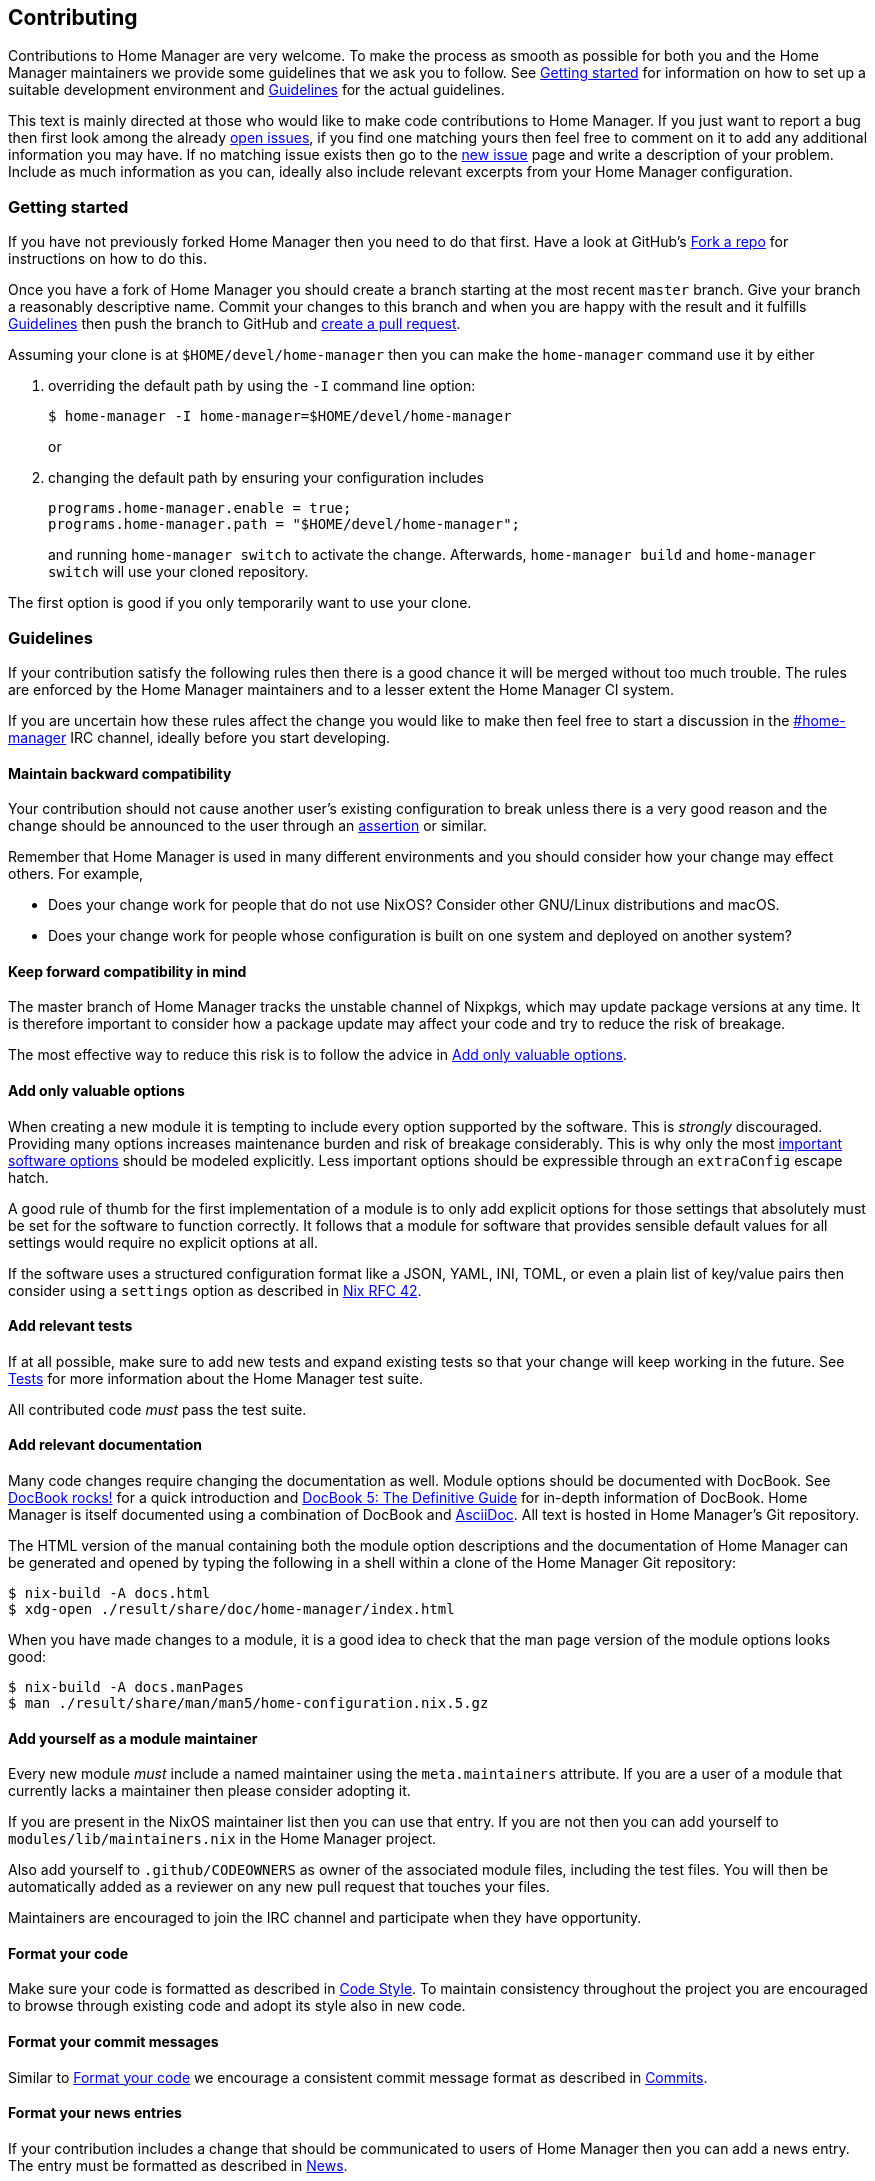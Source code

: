 [[ch-contributing]]
== Contributing

:open-issues: https://github.com/nix-community/home-manager/issues
:new-issue: https://github.com/nix-community/home-manager/issues/new
:fork-a-repo: https://help.github.com/articles/fork-a-repo/
:create-a-pull-request: https://help.github.com/articles/creating-a-pull-request/
:seven-rules: https://chris.beams.io/posts/git-commit/#seven-rules
:news-nix: https://github.com/nix-community/home-manager/blob/master/modules/misc/news.nix
:nixfmt: https://github.com/serokell/nixfmt/
:example-commit-message: https://github.com/nix-community/home-manager/commit/69f8e47e9e74c8d3d060ca22e18246b7f7d988ef
:nixos-wiki-flakes: https://nixos.wiki/wiki/Flakes

Contributions to Home Manager are very welcome. To make the process as smooth as possible for both you and the Home Manager maintainers we provide some guidelines that we ask you to follow. See <<sec-contrib-getting-started>> for information on how to set up a suitable development environment and <<sec-guidelines>> for the actual guidelines.

This text is mainly directed at those who would like to make code contributions to Home Manager. If you just want to report a bug then first look among the already {open-issues}[open issues], if you find one matching yours then feel free to comment on it to add any additional information you may have. If no matching issue exists then go to the {new-issue}[new issue] page and write a description of your problem. Include as much information as you can, ideally also include relevant excerpts from your Home Manager configuration.

[[sec-contrib-getting-started]]
=== Getting started

If you have not previously forked Home Manager then you need to do that first. Have a look at GitHub's {fork-a-repo}[Fork a repo] for instructions on how to do this.

Once you have a fork of Home Manager you should create a branch starting at the most recent `master` branch. Give your branch a reasonably descriptive name. Commit your changes to this branch and when you are happy with the result and it fulfills <<sec-guidelines>> then push the branch to GitHub and {create-a-pull-request}[create a pull request].

Assuming your clone is at `$HOME/devel/home-manager` then you can make the `home-manager` command use it by either

1. overriding the default path by using the `-I` command line option:
+
[source,console]
$ home-manager -I home-manager=$HOME/devel/home-manager
+
or

2. changing the default path by ensuring your configuration includes
+
[source,nix]
----
programs.home-manager.enable = true;
programs.home-manager.path = "$HOME/devel/home-manager";
----
+
and running `home-manager switch` to activate the change. Afterwards, `home-manager build` and `home-manager switch` will use your cloned repository.

The first option is good if you only temporarily want to use your clone.

[[sec-guidelines]]
=== Guidelines
:irc-home-manager: https://webchat.oftc.net/?channels=home-manager
:valuable-options: https://github.com/Infinisil/rfcs/blob/config-option/rfcs/0042-config-option.md#valuable-options
:rfc-42: https://github.com/Infinisil/rfcs/blob/config-option/rfcs/0042-config-option.md
:assertions: https://nixos.org/manual/nixos/stable/index.html#sec-assertions

If your contribution satisfy the following rules then there is a good chance it will be merged without too much trouble. The rules are enforced by the Home Manager maintainers and to a lesser extent the Home Manager CI system.

If you are uncertain how these rules affect the change you would like to make then feel free to start a discussion in the {irc-home-manager}[#home-manager] IRC channel, ideally before you start developing.

[[sec-guidelines-back-compat]]
==== Maintain backward compatibility

Your contribution should not cause another user's existing configuration to break unless there is a very good reason and the change should be announced to the user through an {assertions}[assertion] or similar.

Remember that Home Manager is used in many different environments and you should consider how your change may effect others. For example,

- Does your change work for people that do not use NixOS? Consider other GNU/Linux distributions and macOS.
- Does your change work for people whose configuration is built on one system and deployed on another system?

[[sec-guidelines-forward-compat]]
==== Keep forward compatibility in mind

The master branch of Home Manager tracks the unstable channel of Nixpkgs, which may update package versions at any time. It is therefore important to consider how a package update may affect your code and try to reduce the risk of breakage.

The most effective way to reduce this risk is to follow the advice in <<sec-guidelines-valuable-options>>.

[[sec-guidelines-valuable-options]]
==== Add only valuable options

When creating a new module it is tempting to include every option supported by the software. This is _strongly_ discouraged. Providing many options increases maintenance burden and risk of breakage considerably. This is why only the most {valuable-options}[important software options] should be modeled explicitly. Less important options should be expressible through an `extraConfig` escape hatch.

A good rule of thumb for the first implementation of a module is to only add explicit options for those settings that absolutely must be set for the software to function correctly. It follows that a module for software that provides sensible default values for all settings would require no explicit options at all.

If the software uses a structured configuration format like a JSON, YAML, INI, TOML, or even a plain list of key/value pairs then consider using a `settings` option as described in {rfc-42}[Nix RFC 42].

[[sec-guidelines-add-tests]]
==== Add relevant tests

If at all possible, make sure to add new tests and expand existing tests so that your change will keep working in the future. See <<sec-tests>> for more information about the Home Manager test suite.

All contributed code _must_ pass the test suite.

[[sec-guidelines-module-maintainer]]

==== Add relevant documentation
:docbook: https://tdg.docbook.org/
:asciidoc: https://asciidoc.org/
:docbook-rocks: https://berbiche.github.io/docbook.rocks/

Many code changes require changing the documentation as well. Module options should be documented with DocBook. See {docbook-rocks}[DocBook rocks!] for a quick introduction and {docbook}[DocBook 5: The Definitive Guide] for in-depth information of DocBook. Home Manager is itself documented using a combination of DocBook and {asciidoc}[AsciiDoc]. All text is hosted in Home Manager's Git repository.

The HTML version of the manual containing both the module option descriptions and the documentation of Home Manager can be generated and opened by typing the following in a shell within a clone of the Home Manager Git repository:

[source,console]
$ nix-build -A docs.html
$ xdg-open ./result/share/doc/home-manager/index.html

When you have made changes to a module, it is a good idea to check that the man page version of the module options looks good:

[source,console]
$ nix-build -A docs.manPages
$ man ./result/share/man/man5/home-configuration.nix.5.gz

==== Add yourself as a module maintainer

Every new module _must_ include a named maintainer using the `meta.maintainers` attribute. If you are a user of a module that currently lacks a maintainer then please consider adopting it.

If you are present in the NixOS maintainer list then you can use that entry. If you are not then you can add yourself to `modules/lib/maintainers.nix` in the Home Manager project.

Also add yourself to `.github/CODEOWNERS` as owner of the associated module files, including the test files. You will then be automatically added as a reviewer on any new pull request that touches your files.

Maintainers are encouraged to join the IRC channel and participate when they have opportunity.

[[sec-guidelines-code-style]]
==== Format your code

Make sure your code is formatted as described in <<sec-code-style>>. To maintain consistency throughout the project you are encouraged to browse through existing code and adopt its style also in new code.

[[sec-guidelines-commit-message-style]]
==== Format your commit messages

Similar to <<sec-guidelines-code-style>> we encourage a consistent commit message format as described in <<sec-commit-style>>.

[[sec-guidelines-news-style]]
==== Format your news entries

If your contribution includes a change that should be communicated to users of Home Manager then you can add a news entry. The entry must be formatted as described in <<sec-news>>.

When new modules are added a news entry should be included but you do not need to create this entry manually. The merging maintainer will create the entry for you. This is to reduce the risk of merge conflicts.

[[sec-guidelines-conditional-modules]]
==== Use conditional modules and news

Home Manager includes a number of modules that are only usable on some of the supported platforms. The most common example of platform specific modules are those that define systemd user services, which only works on Linux systems.

If you add a module that is platform specific then make sure to include a condition in the `loadModule` function call. This will make the module accessible only on systems where the condition evaluates to `true`.

Similarly, if you are adding a news entry then it should be shown only to users that may find it relevant, see <<sec-news>> for a description of conditional news.

[[sec-guidelines-licensing]]
==== Mind the license

The Home Manager project is covered by the MIT license and we can only accept contributions that fall under this license, or are licensed in a compatible way. When you contribute self written code and documentation it is assumed that you are doing so under the MIT license.

A potential gotcha with respect to licensing are option descriptions. Often it is convenient to copy from the upstream software documentation. When this is done it is important to verify that the license of the upstream documentation allows redistribution under the terms of the MIT license.

[[sec-commit-style]]
=== Commits

The commits in your pull request should be reasonably self-contained, that is, each commit should make sense in isolation. In particular, you will be asked to amend any commit that introduces syntax errors or similar problems even if they are fixed in a later commit.

The commit messages should follow the {seven-rules}[seven rules], except for "Capitalize the subject line". We also ask you to include the affected code component or module in the first line. That is, a commit message should follow the template

----
{component}: {description}

{long description}
----

where `{component}` refers to the code component (or module) your change affects, `{description}` is a very brief description of your change, and `{long description}` is an optional clarifying description. As a rare exception, if there is no clear component, or your change affects many components, then the `{component}` part is optional. See <<ex-commit-message>> for a commit message that fulfills these requirements.

[[ex-commit-message]]
.Compliant commit message
===============================================================================
The commit {example-commit-message}[69f8e47e9e74c8d3d060ca22e18246b7f7d988ef] contains the commit message

----
starship: allow running in Emacs if vterm is used

The vterm buffer is backed by libvterm and can handle Starship prompts
without issues.
----

which ticks all the boxes necessary to be accepted in Home Manager.
===============================================================================

Finally, when adding a new module, say `programs/foo.nix`, we use the fixed commit format `foo: add module`. You can, of course, still include a long description if you wish.

[[sec-code-style]]
=== Code Style

The code in Home Manager is formatted by the {nixfmt}[nixfmt] tool and the formatting is checked in the pull request tests. Run the `format` tool inside the project repository before submitting your pull request.

Keep lines at a reasonable width, ideally 80 characters or less. This also applies to string literals.

We prefer `lowerCamelCase` for variable and attribute names with the accepted exception of variables directly referencing packages in Nixpkgs which use a hyphenated style. For example, the Home Manager option `services.gpg-agent.enableSshSupport` references the `gpg-agent` package in Nixpkgs.

[[sec-news]]
=== News

Home Manager includes a system for presenting news to the user. When making a change you, therefore, have the option to also include an associated news entry. In general, a news entry should only be added for truly noteworthy news. For example, a bug fix or new option does generally not need a news entry.

If you do have a change worthy of a news entry then please add one in {news-nix}[`news.nix`] but you should follow some basic guidelines:

- The entry timestamp should be in ISO-8601 format having "+00:00" as time zone. For example, "2017-09-13T17:10:14+00:00". A suitable timestamp can be produced by the command
+
[source,console]
$ date --iso-8601=second --universal

- The entry condition should be as specific as possible. For example, if you are changing or deprecating a specific option then you could restrict the news to those users who actually use this option.

- Wrap the news message so that it will fit in the typical terminal, that is, at most 80 characters wide. Ideally a bit less.

- Unlike commit messages, news will be read without any connection to the Home Manager source code. It is therefore important to make the message understandable in isolation and to those who do not have knowledge of the Home Manager internals. To this end it should be written in more descriptive, prose like way.

- If you refer to an option then write its full attribute path. That is, instead of writing
+
----
The option 'foo' has been deprecated, please use 'bar' instead.
----
+
it should read
+
----
The option 'services.myservice.foo' has been deprecated, please
use 'services.myservice.bar' instead.
----

- A new module, say `foo.nix`, should always include a news entry that has a message along the lines of
+
----
A new module is available: 'services.foo'.
----
+
If the module is platform specific, e.g., a service module using systemd, then a condition like
+
[source,nix]
condition = hostPlatform.isLinux;
+
should be added. If you contribute a module then you don't need to add this entry, the merger will create an entry for you.

[[sec-tests]]
=== Tests

Home Manager includes a basic test suite and it is highly recommended to include at least one test when adding a module. Tests are typically in the form of "golden tests" where, for example, a generated configuration file is compared to a known correct file.

It is relatively easy to create tests by modeling the existing tests, found in the `tests` project directory.

The full Home Manager test suite can be run by executing

[source,console]
$ nix-shell --pure tests -A run.all

in the project root. List all test cases through

[source,console]
$ nix-shell --pure tests -A list

and run an individual test, for example `alacritty-empty-settings`, through

[source,console]
$ nix-shell --pure tests -A run.alacritty-empty-settings

The test suite is also provided in the {nixos-wiki-flakes}[Nix Flake] outputs of Home Manager.

The flake-based test attributes enables developers to specify the Nixpkgs
to use without having to run impurely or to switch the system version.

The flake analogy to the above three commands are

[source,console]
$ nix develop .#tests.run.all
$ nix develop .#tests.list
$ nix develop .#tests.run.alacritty-empty-settings
